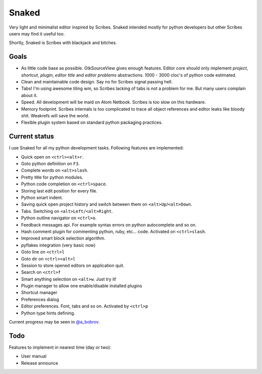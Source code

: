 Snaked
======

Very light and minimalist editor inspired by Scribes. Snaked
intended mostly for python developers but other Scribes users
may find it useful too.

Shortly, Snaked is Scribes with blackjack and bitches.


Goals
-----

- As little code base as possible. GtkSourceView gives enough
  features. Editor core should only implement `project`, `shortcut`,
  `plugin`, `editor title` and `editor problems` abstractions.
  1000 - 3000 cloc's of python code estimated.

- Clean and maintainable code design. Say no for Scribes signal passing hell.

- Tabs! I'm using awesome tiling wm, so Scribes lacking of tabs is not a problem for me.
  But many users complain about it.

- Speed. All development will be maid on Atom Netbook. Scribes is too slow on this hardware.

- Memory footprint. Scribes internals is too complicated to trace all object references
  and editor leaks like bloody shit. Weakrefs will save the world.

- Flexible plugin system based on standard python packaging practices.


Current status
--------------

I use Snaked for all my python development tasks. Following features are implemented:

- Quick open on ``<ctrl><alt>r``.
- Goto python definition on ``F3``.
- Complete words on ``<alt>slash``.
- Pretty title for python modules.
- Python code completion on ``<ctrl>space``.
- Storing last edit position for every file.
- Python smart indent.
- Saving quick open project history and switch between them on ``<alt>Up``/``<alt>Down``.
- Tabs. Switching on ``<alt>Left/<alt>Right``.
- Python outline navigator on ``<ctrl>o``.
- Feedback messages api. For example syntax errors on python autocomplete and so on.
- Hash comment plugin for commenting python, ruby, etc... code. Activated on ``<ctrl>slash``.
- Improved smart block selection algorithm.
- pyflakes integration (very basic now)
- Goto line on ``<ctrl>l``
- Goto dir on ``<ctrl><alt>l``
- Session to store opened editors on application quit.
- Search on ``<ctrl>f``
- Smart anything selection on ``<alt>w``. Just try it!
- Plugin manager to allow one enable/disable installed plugins
- Shortcut manager
- Preferences dialog
- Editor preferences. Font, tabs and so on. Activated by ``<ctrl>p``
- Python type hints defining.

Current progress may be seen in `@a_bobrov <http://twitter.com/a_bobrov>`_.


Todo
----

Features to implement in nearest time (day or two):

- User manual
- Release announce

